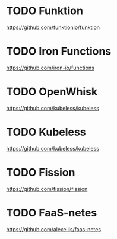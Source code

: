 * TODO Funktion
https://github.com/funktionio/funktion
* TODO Iron Functions
https://github.com/iron-io/functions
* TODO OpenWhisk
https://github.com/kubeless/kubeless
* TODO Kubeless
https://github.com/kubeless/kubeless
* TODO Fission
https://github.com/fission/fission
* TODO FaaS-netes
  https://github.com/alexellis/faas-netes
